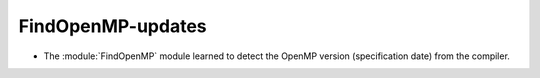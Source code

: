FindOpenMP-updates
------------------

* The :module:`FindOpenMP` module learned to detect the OpenMP
  version (specification date) from the compiler.
